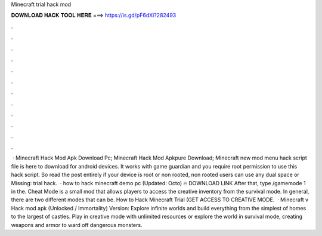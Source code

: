 Minecraft trial hack mod

𝐃𝐎𝐖𝐍𝐋𝐎𝐀𝐃 𝐇𝐀𝐂𝐊 𝐓𝐎𝐎𝐋 𝐇𝐄𝐑𝐄 ===> https://is.gd/pF6dXi?282493

.

.

.

.

.

.

.

.

.

.

.

.

 · Minecraft Hack Mod Apk Download Pc; Minecraft Hack Mod Apkpure Download; Minecraft new mod menu hack script file is here to download for android devices. It works with game guardian and you require root permission to use this hack script. So read the post entirely if your device is root or non rooted, non rooted users can use any dual space or Missing: trial hack.  · how to hack minecraft demo pc (Updated: Octo) 🔥 DOWNLOAD LINK After that, type /gamemode 1 in the. Cheat Mode is a small mod that allows players to access the creative inventory from the survival mode. In general, there are two different modes that can be. How to Hack Minecraft Trial (GET ACCESS TO CREATIVE MODE.  · Minecraft v Hack mod apk (Unlocked / Immortality) Version: Explore infinite worlds and build everything from the simplest of homes to the largest of castles. Play in creative mode with unlimited resources or explore the world in survival mode, creating weapons and armor to ward off dangerous monsters.